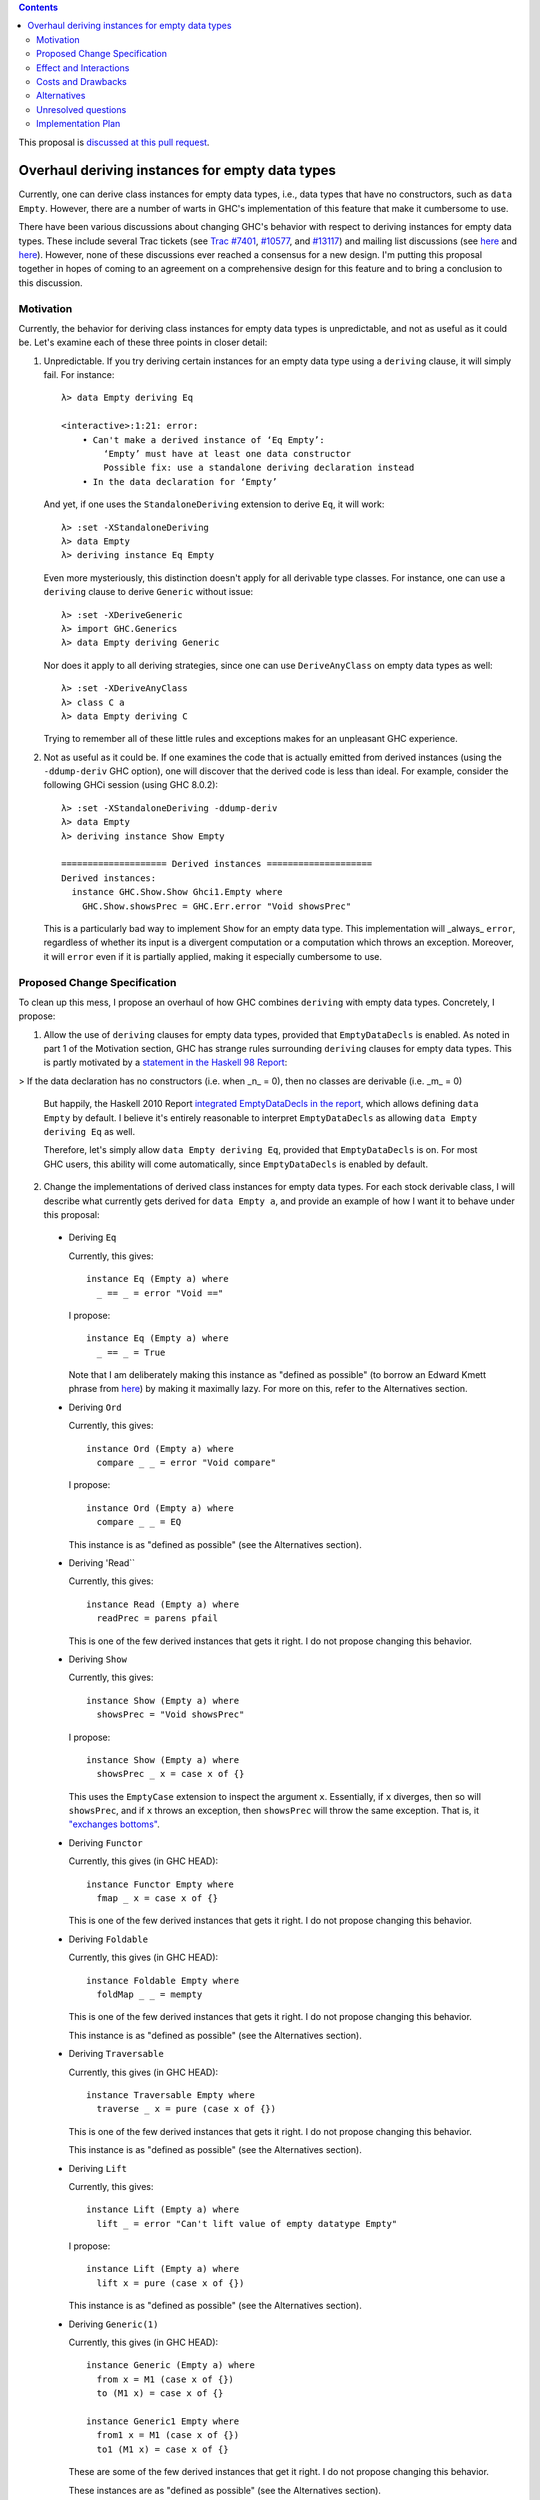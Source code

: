 .. proposal-number:: Leave blank. This will be filled in when the proposal is
                     accepted.

.. trac-ticket:: Leave blank. This will eventually be filled with the Trac
                 ticket number which will track the progress of the
                 implementation of the feature.

.. implemented:: Leave blank. This will be filled in with the first GHC version which
                 implements the described feature.

.. highlight:: haskell

.. contents::

This proposal is `discussed at this pull request <https://github.com/ghc-proposals/ghc-proposals/pull/63>`_.

Overhaul deriving instances for empty data types
================================================

Currently, one can derive class instances for empty data types, i.e., data types that have no constructors, such as ``data Empty``. However, there are a number of warts in GHC's implementation of this feature that make it cumbersome to use.

There have been various discussions about changing GHC's behavior with respect to deriving instances for empty data types. These include several Trac tickets (see `Trac #7401 <https://ghc.haskell.org/trac/ghc/ticket/7401>`_, `#10577 <https://ghc.haskell.org/trac/ghc/ticket/10577>`_, and `#13117 <https://ghc.haskell.org/trac/ghc/ticket/13177>`_) and mailing list discussions (see `here <https://mail.haskell.org/pipermail/libraries/2015-July/025959.html>`_ and `here <https://mail.haskell.org/pipermail/libraries/2017-January/027590.html>`_). However, none of these discussions ever reached a consensus for a new design. I'm putting this proposal together in hopes of coming to an agreement on a comprehensive design for this feature and to bring a conclusion to this discussion.


Motivation
------------
Currently, the behavior for deriving class instances for empty data types is unpredictable, and not as useful as it could be. Let's examine each of these three points in closer detail:

1. Unpredictable. If you try deriving certain instances for an empty data type using a ``deriving`` clause, it will simply fail. For instance: ::

       λ> data Empty deriving Eq
       
       <interactive>:1:21: error:
           • Can't make a derived instance of ‘Eq Empty’:
               ‘Empty’ must have at least one data constructor
               Possible fix: use a standalone deriving declaration instead
           • In the data declaration for ‘Empty’

   And yet, if one uses the ``StandaloneDeriving`` extension to derive ``Eq``, it will work: ::

       λ> :set -XStandaloneDeriving
       λ> data Empty
       λ> deriving instance Eq Empty

   Even more mysteriously, this distinction doesn't apply for all derivable type classes. For instance, one can use a ``deriving`` clause to derive ``Generic`` without issue: ::

       λ> :set -XDeriveGeneric
       λ> import GHC.Generics
       λ> data Empty deriving Generic

   Nor does it apply to all deriving strategies, since one can use ``DeriveAnyClass`` on empty data types as well: ::

       λ> :set -XDeriveAnyClass
       λ> class C a
       λ> data Empty deriving C

   Trying to remember all of these little rules and exceptions makes for an unpleasant GHC experience.

2. Not as useful as it could be. If one examines the code that is actually emitted from derived instances (using the ``-ddump-deriv`` GHC option), one will discover that the derived code is less than ideal. For example, consider the following GHCi session (using GHC 8.0.2): ::

       λ> :set -XStandaloneDeriving -ddump-deriv
       λ> data Empty
       λ> deriving instance Show Empty
       
       ==================== Derived instances ====================
       Derived instances:
         instance GHC.Show.Show Ghci1.Empty where
           GHC.Show.showsPrec = GHC.Err.error "Void showsPrec"

   This is a particularly bad way to implement ``Show`` for an empty data type. This implementation will _always_ ``error``, regardless of whether its input is a divergent computation or a computation which throws an exception. Moreover, it will ``error`` even if it is partially applied, making it especially cumbersome to use.

Proposed Change Specification
-----------------------------
To clean up this mess, I propose an overhaul of how GHC combines ``deriving``
with empty data types. Concretely, I propose:

1. Allow the use of ``deriving`` clauses for empty data types, provided that ``EmptyDataDecls`` is enabled. As noted in part 1 of the Motivation section, GHC has strange rules surrounding ``deriving`` clauses for empty data types. This is partly motivated by a `statement in the Haskell 98 Report <https://www.haskell.org/onlinereport/haskell2010/haskellch11.html#x18-18200011>`_:

> If the data declaration has no constructors (i.e. when _n_ = 0), then no classes are derivable (i.e. _m_ = 0)

   But happily, the Haskell 2010 Report `integrated EmptyDataDecls in the report <https://www.haskell.org/onlinereport/haskell2010/haskellch12.html>`_, which allows defining ``data Empty`` by default. I believe it's entirely reasonable to interpret ``EmptyDataDecls`` as allowing ``data Empty deriving Eq`` as well.

   Therefore, let's simply allow ``data Empty deriving Eq``, provided that ``EmptyDataDecls`` is on. For most GHC users, this ability will come automatically, since ``EmptyDataDecls`` is enabled by default.

2. Change the implementations of derived class instances for empty data types. For each stock derivable class, I will describe what currently gets derived for ``data Empty a``, and provide an example of how I want it to behave under this proposal:

  * Deriving ``Eq``

    Currently, this gives: ::

        instance Eq (Empty a) where
          _ == _ = error "Void =="

    I propose: ::

        instance Eq (Empty a) where
          _ == _ = True

    Note that I am deliberately making this instance as "defined as possible" (to borrow an Edward Kmett phrase from `here <https://mail.haskell.org/pipermail/libraries/2015-July/025965.html>`_) by making it maximally lazy. For more on this, refer to the Alternatives section.

  * Deriving ``Ord``

    Currently, this gives: ::

        instance Ord (Empty a) where
          compare _ _ = error "Void compare"

    I propose: ::

        instance Ord (Empty a) where
          compare _ _ = EQ

    This instance is as "defined as possible" (see the Alternatives section).

  * Deriving 'Read``

    Currently, this gives: ::

        instance Read (Empty a) where
          readPrec = parens pfail

    This is one of the few derived instances that gets it right. I do not propose changing this behavior.

  * Deriving ``Show``

    Currently, this gives: ::

        instance Show (Empty a) where
          showsPrec = "Void showsPrec"

    I propose: ::

        instance Show (Empty a) where
          showsPrec _ x = case x of {}

    This uses the ``EmptyCase`` extension to inspect the argument ``x``. Essentially, if ``x`` diverges, then so will ``showsPrec``, and if ``x`` throws an exception, then ``showsPrec`` will throw the same exception. That is, it `"exchanges bottoms" <https://mail.haskell.org/pipermail/libraries/2017-January/027597.html>`_.

  * Deriving ``Functor``

    Currently, this gives (in GHC HEAD): ::

        instance Functor Empty where
          fmap _ x = case x of {}

    This is one of the few derived instances that gets it right. I do not propose changing this behavior.

  * Deriving ``Foldable``

    Currently, this gives (in GHC HEAD): ::

        instance Foldable Empty where
          foldMap _ _ = mempty

    This is one of the few derived instances that gets it right. I do not propose changing this behavior.

    This instance is as "defined as possible" (see the Alternatives section).

  * Deriving ``Traversable``

    Currently, this gives (in GHC HEAD): ::

        instance Traversable Empty where
          traverse _ x = pure (case x of {})

    This is one of the few derived instances that gets it right. I do not propose changing this behavior.

    This instance is as "defined as possible" (see the Alternatives section).

  * Deriving ``Lift``

    Currently, this gives: ::

        instance Lift (Empty a) where
          lift _ = error "Can't lift value of empty datatype Empty"

    I propose: ::

        instance Lift (Empty a) where
          lift x = pure (case x of {})

    This instance is as "defined as possible" (see the Alternatives section).

  * Deriving ``Generic(1)``

    Currently, this gives (in GHC HEAD): ::

        instance Generic (Empty a) where
          from x = M1 (case x of {})
          to (M1 x) = case x of {}
        
        instance Generic1 Empty where
          from1 x = M1 (case x of {})
          to1 (M1 x) = case x of {}

    These are some of the few derived instances that get it right. I do not propose changing this behavior.

    These instances are as "defined as possible" (see the Alternatives section).

  * Deriving ``Data``

    Current, this gives: ::

        instance Data a => Data (Empty a) where
          gfoldl _ _ _ = error "Void gfoldl"
          gunfold k z c = case constrIndex c of {}
          toConstr _ = error "Void toConstr"
          dataTypeOf _ = mkDataType "Empty" []
          dataCast1 f = gcast1 f

    I propose: ::

        instance Data a => Data (Empty a) where
          gfoldl _ x = case x of {}
          gunfold k z c = case constrIndex c of {}
          toConstr x = case x of {}
          dataTypeOf _ = mkDataType "Empty" []
          dataCast1 f = gcast1 f

Effect and Interactions
-----------------------
These changes would provide a consistent, predicatable, and useful design for derived instances for empty data types.

This proposed change wouldn't affect many other language features, as ``deriving`` is a somewhat isolated feature, being something which simply generates other code.


Costs and Drawbacks
-------------------
This would change the semantics of some current derived instances for empty data types, but in a very slight (and benign way). Current code that derives instances for empty data types might no longer crash at runtime (e.g., derived ``Eq`` instances would now return ``True`` instead of ``error``ing) or begin to diverge instead of ``error``ing (e.g., derived ``Show`` instances). But this would be a very simple change to accommodate.


Alternatives
------------
When deciding how to implement derived code for empty data types, I deliberately adopted the principle of making the instances as "defined as possible". For instance, I chose to derive ``Eq`` for ``data Void`` like so: ::

    instance Eq Void where
      _ == _ = True

And not like this: ::

    instance Eq Void where
      x == !_ = case x of {}

While the latter implementation typechecks, I don't believe it is what we want for a derived instance. Edward Kmett puts his argument forth for the former behavior `here <https://mail.haskell.org/pipermail/libraries/2015-July/025965.html>`_:

    We rather deliberately made them [the ``Eq`` and ``Ord`` instances for ``Void``] as "defined as possible" back in 2012 after a very long discussion in which the pendulum swung the other way using a few examples where folks tied knots with fixed points to get inhabitants of ``Void`` and it was less consistent to rule them out than it was to define equality on ``⊥`` to be ``True``.
    
    I'd challenge that nothing is gained by making these combinators strict in
their arguments.

An additional viewpoint in favor of the former instance is put forth by Erik Hesselink:

    The [former] ``Eq Void`` instance is very useful for structures with a type
parameter instantiated to ``Void``. You might still want to compare these
for equality, but that needs an ``Eq`` instance for ``Void``.

Therefore, I have adopted the same principle for other derived instances (for ``Ord``, ``Foldable``, ``Traversable``, ``Lift``, ``Generic``, and ``Generic1``). By being maximally lazy as in the former ``Eq`` instance, we allow more useful programs to be run, whereas they would diverge with the latter ``Eq`` instance.

Unresolved questions
--------------------
None at the moment.


Implementation Plan
-------------------
I volunteer to implement.
